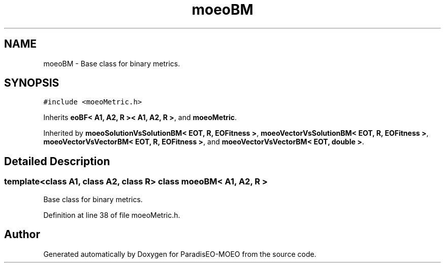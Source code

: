 .TH "moeoBM" 3 "15 Jan 2007" "Version 0.1" "ParadisEO-MOEO" \" -*- nroff -*-
.ad l
.nh
.SH NAME
moeoBM \- Base class for binary metrics.  

.PP
.SH SYNOPSIS
.br
.PP
\fC#include <moeoMetric.h>\fP
.PP
Inherits \fBeoBF< A1, A2, R >< A1, A2, R >\fP, and \fBmoeoMetric\fP.
.PP
Inherited by \fBmoeoSolutionVsSolutionBM< EOT, R, EOFitness >\fP, \fBmoeoVectorVsSolutionBM< EOT, R, EOFitness >\fP, \fBmoeoVectorVsVectorBM< EOT, R, EOFitness >\fP, and \fBmoeoVectorVsVectorBM< EOT, double >\fP.
.PP
.SH "Detailed Description"
.PP 

.SS "template<class A1, class A2, class R> class moeoBM< A1, A2, R >"
Base class for binary metrics. 
.PP
Definition at line 38 of file moeoMetric.h.

.SH "Author"
.PP 
Generated automatically by Doxygen for ParadisEO-MOEO from the source code.
